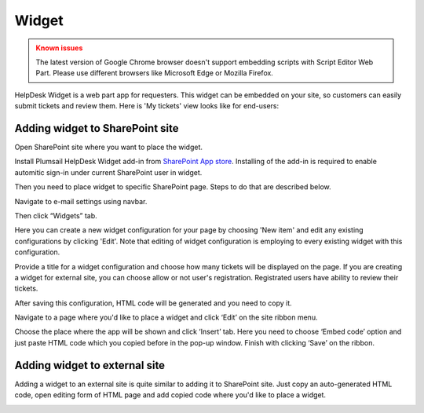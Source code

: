 Widget
######

.. admonition:: Known issues
	:class: warning

	The latest version of Google Chrome browser doesn't support embedding scripts with Script Editor Web Part.
	Please use different browsers like Microsoft Edge or Mozilla Firefox.

HelpDesk Widget is a web part app for requesters. This widget can be embedded on your site, so customers can easily submit tickets and review them. Here is 'My tickets' view looks like for end-users:

|WidgetView|

Adding widget to SharePoint site
~~~~~~~~~~~~~~~~~~~~~~~~~~~~~~~~

Open SharePoint site where you want to place the widget.

Install Plumsail HelpDesk Widget add-in from `SharePoint App store <https://store.office.com/en-us/app.aspx?assetid=WA104380769&sourcecorrid=764978a8-0233-4b42-b2e4-7724d130dcf5&searchapppos=0&ui=en-US&rs=en-US&ad=US&appredirect=false&canaryguid=c737b959d79b439bb20bebb5befabc00&reviewedAssetRating=5&AuthType=1&username=liljastanislavskaya%40gmail.com&fromAR=1>`_. Installing of the add-in is required to enable automitic sign-in under current SharePoint user in widget.

Then you need to place widget to specific SharePoint page. Steps to do that are described below. 

Navigate to e-mail settings using navbar.

|EmailSettings|

Then click “Widgets” tab. 

|WidgetTab|

Here you can create a new widget configuration for your page by choosing 'New item' and edit any existing configurations by clicking 'Edit'. Note that editing of widget configuration is employing to every existing widget with this configuration.

|NewWidget|

Provide a title for a widget configuration and choose how many tickets will be displayed on the page. 
If you are creating a widget for external site, you can choose allow or not user's registration. Registrated users have ability to review their tickets.

|WidgetMenu|

After saving this configuration, HTML code will be generated and you need to copy it.

|GenHTML|

Navigate to a page where you'd like to place a widget and click ‘Edit’ on the site ribbon menu. 

|EditPage|

Choose the place where the app will be shown and click ‘Insert’ tab. Here you need to choose ‘Embed code’ option and just paste HTML code which you copied before in the pop-up window. 
Finish with clicking ‘Save’ on the ribbon.

|Finish|

Adding widget to external site
~~~~~~~~~~~~~~~~~~~~~~~~~~~~~~

Adding a widget to an external site is quite similar to adding it to SharePoint site. Just copy an auto-generated HTML code, open editing form of HTML page and add copied code where you'd like to place a widget.


.. |WidgetView| image:: /_static/img/widgetview.png
   :alt: HelpDesk Widget
.. |EmailSettings| image:: /_static/img/settingsicon.png
   :alt: E-mail settings
.. |WidgetTab| image:: /_static/img/tab.png
   :alt: Widget Tab
.. |NewWidget| image:: /_static/img/newitem.png
   :alt: Create a new item
.. |WidgetMenu| image:: /_static/img/newwidget.png
   :alt: Widget settings
.. |GenHTML| image:: /_static/img/gethtml.png
   :alt: Generated HTML code
.. |EditPage| image:: /_static/img/editpage.png
   :alt: Adding a widget to your site
.. |Finish| image:: /_static/img/finish.png
   :alt: Inserting a widget


.. _Install: